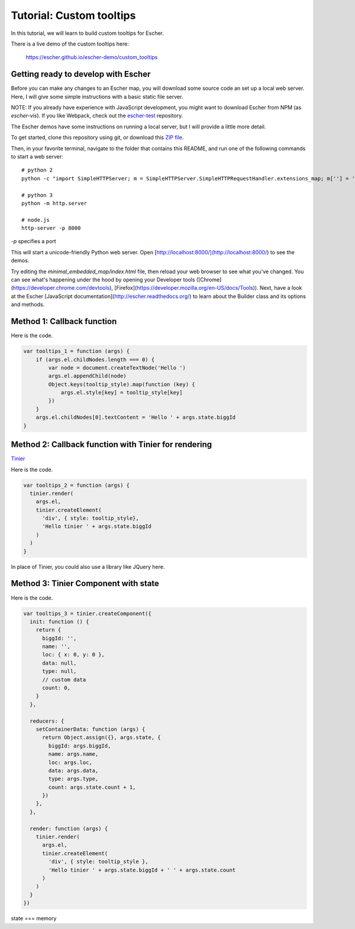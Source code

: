 Tutorial: Custom tooltips
-------------------------

In this tutorial, we will learn to build custom tooltips for Escher.

There is a live demo of the custom tooltips here:

  https://escher.github.io/escher-demo/custom_tooltips

Getting ready to develop with Escher
====================================

Before you can make any changes to an Escher map, you will download some source
code an set up a local web server. Here, I will give some simple instructions
with a basic static file server.

NOTE: If you already have experience with JavaScript development, you might want
to download Escher from NPM (as `escher-vis`). If you like Webpack, check out
the `escher-test`_ repository.

The Escher demos have some instructions on running a local server, but I will
provide a little more detail.

To get started, clone this repository using git, or download this `ZIP file`_.

Then, in your favorite terminal, navigate to the folder that contains this
README, and run one of the following commands to start a web server::

    # python 2
    python -c "import SimpleHTTPServer; m = SimpleHTTPServer.SimpleHTTPRequestHandler.extensions_map; m[''] = 'text/plain'; m.update(dict([(k, v + ';charset=UTF-8') for k, v in m.items()])); SimpleHTTPServer.test();"

    # python 3
    python -m http.server

    # node.js
    http-server -p 8000

`-p` specifies a port

This will start a unicode-friendly Python web
server. Open [http://localhost:8000/](http://localhost:8000/) to see the demos.

Try editing the `minimal_embedded_map/index.html` file, then reload your web
browser to see what you've changed. You can see what's happening under the hood
by opening your Developer tools
([Chrome](https://developer.chrome.com/devtools),
[Firefox](https://developer.mozilla.org/en-US/docs/Tools)). Next, have a look at
the Escher [JavaScript documentation](http://escher.readthedocs.org/) to learn
about the Builder class and its options and methods.

.. _`escher-test`: https://github.com/escher/escher-test
.. _`ZIP file`: https://github.com/escher/escher-demo/archive/master.zip

Method 1: Callback function
===========================

Here is the code.

.. code-block:: javascript

    var tooltips_1 = function (args) {
        if (args.el.childNodes.length === 0) {
            var node = document.createTextNode('Hello ')
            args.el.appendChild(node)
            Object.keys(tooltip_style).map(function (key) {
                args.el.style[key] = tooltip_style[key]
            })
        }
        args.el.childNodes[0].textContent = 'Hello ' + args.state.biggId
    }

Method 2: Callback function with Tinier for rendering
=====================================================

`Tinier`_

Here is the code.

.. code-block:: javascript

     var tooltips_2 = function (args) {
       tinier.render(
         args.el,
         tinier.createElement(
           'div', { style: tooltip_style},
           'Hello tinier ' + args.state.biggId
         )
       )
     }

In place of Tinier, you could also use a library like JQuery here.



Method 3: Tinier Component with state
=====================================

Here is the code.

.. code-block:: javascript

     var tooltips_3 = tinier.createComponent({
       init: function () {
         return {
           biggId: '',
           name: '',
           loc: { x: 0, y: 0 },
           data: null,
           type: null,
           // custom data
           count: 0,
         }
       },

       reducers: {
         setContainerData: function (args) {
           return Object.assign({}, args.state, {
             biggId: args.biggId,
             name: args.name,
             loc: args.loc,
             data: args.data,
             type: args.type,
             count: args.state.count + 1,
           })
         },
       },

       render: function (args) {
         tinier.render(
           args.el,
           tinier.createElement(
             'div', { style: tooltip_style },
             'Hello tinier ' + args.state.biggId + ' ' + args.state.count
           )
         )
       }
     })

state === memory

.. _`Tinier`: https://github.com/zakandrewking/tinier
